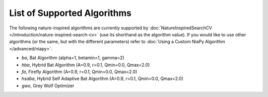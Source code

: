 List of Supported Algorithms
============================

The following nature-inspired algorithms are currently supported by :doc:`NatureInspiredSearchCV </introduction/nature-inspired-search-cv>` (use its shorthand as the algorithm value). 
If you would like to use other algorithms (or the same, but with the different parameters) refer to :doc:`Using a Custom NiaPy Algorithm </advanced/niapy>`.

- *ba*, Bat Algorithm (alpha=1, betamin=1, gamma=2)
- *hba*, Hybrid Bat Algorithm (A=0.9, r=0.1, Qmin=0.0, Qmax=2.0)
- *fa*, Firefly Algorithm (A=0.9, r=0.1, Qmin=0.0, Qmax=2.0)
- *hsaba*, Hybrid Self Adaptive Bat Algorithm (A=0.9, r=0.1, Qmin=0.0, Qmax=2.0)
- *gwo*, Grey Wolf Optimizer
